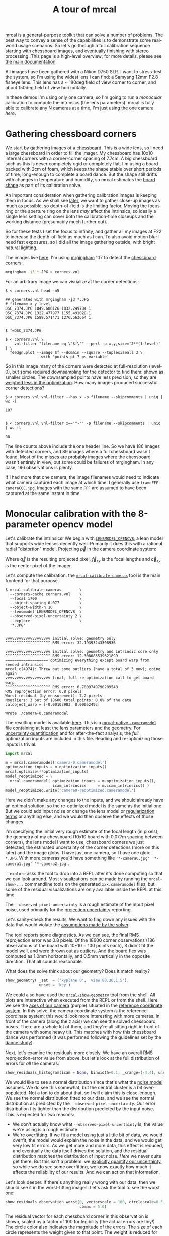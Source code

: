 #+title: A tour of mrcal
#+OPTIONS: toc:t

mrcal is a general-purpose toolkit that can solve a number of problems. The best
way to convey a sense of the capabilities is to demonstrate some real-world
usage scenarios. So let's go through a full calibration sequence starting with
chessboard images, and eventually finishing with stereo processing. This page is
a high-level overview; for more details, please see [[file:index.org][the main documentation]].

All images have been gathered with a Nikon D750 SLR. I want to stress-test the
system, so I'm using the widest lens I can find: a Samyang 12mm F2.8 fisheye
lens. This lens has a ~ 180deg field of view corner to corner, and about 150deg
field of view horizontally.

In these demos I'm using only one camera, so I'm going to run a /monocular/
calibration to compute the intrinsics (the lens parameters). mrcal is fully able
to calibrate any N cameras at a time, I'm just using the one camera /here/.

* Gathering chessboard corners

We start by gathering images of a [[file:formulation.org::#calibration-object][chessboard]]. This is a wide lens, so I need a
large chessboard in order to fill the imager. My chessboard has 10x10 internal
corners with a corner-corner spacing of 7.7cm. A big chessboard such as this is
never completely rigid or completely flat. I'm using a board backed with 2cm of
foam, which keeps the shape stable over short periods of time, long-enough to
complete a board dance. But the shape still drifts with changes in temperature
and humidity, so mrcal estimates the [[file:formulation.org::#board-deformation][board shape]] as part of its calibration
solve.

An important consideration when gathering calibration images is keeping them in
focus. As we shall see [[#choreography][later]], we want to gather close-up images as much as
possible, so depth-of-field is the limiting factor. Moving the focus ring or the
aperture ring on the lens /may/ affect the intrinsics, so ideally a single lens
setting can cover both the calibration-time closeups and the working distance
(presumably much further out).

So for these tests I set the focus to infinity, and gather all my images at F22
to increase the depth-of-field as much as I can. To also avoid motion blur I
need fast exposures, so I did all the image gathering outside, with bright
natural lighting.

The images live [[file:data/board][here]]. I'm using [[https://github.com/dkogan/mrgingham/][mrgingham]] 1.17 to detect the [[file:data/board/corners.vnl][chessboard corners]]:

#+begin_src sh
mrgingham -j3 *.JPG > corners.vnl 
#+end_src

For an arbitrary image we can visualize at the corner detections:

#+begin_example
$ < corners.vnl head -n5

## generated with mrgingham -j3 *.JPG
# filename x y level
DSC_7374.JPG 1049.606126 1032.249784 1
DSC_7374.JPG 1322.477977 1155.491028 1
DSC_7374.JPG 1589.571471 1276.563664 1


$ f=DSC_7374.JPG

$ < corners.vnl \
    vnl-filter "filename eq \"$f\"" --perl -p x,y,size='2**(1-level)' | \
  feedgnuplot --image $f --domain --square --tuplesizeall 3 \
              --with 'points pt 7 ps variable'
#+end_example

[[file:figures/mrgingham-results.png]]

#+begin_src sh :exports none :eval no-export
< corners.vnl vnl-filter "filename eq \"$f\"" --perl -p x,y,size='2**(1-level)' | feedgnuplot --image $f --domain --square --tuplesizeall 3 --with 'points pt 7 ps variable' --hardcopy ~/jpl/mrcal/doc/figures/mrgingham-results.png --terminal 'pngcairo size 1024,768 transparent noenhanced crop          font ",12"'
#+end_src

So in this image many of the corners were detected at full-resolution (level-0),
but some required downsampling for the detector to find them: shown as smaller
circles. The downsampled points have less precision, so they are [[file:formulation.org::#noise-in-measurement-vector][weighed less
in the optimization]]. How many images produced successful corner detections?

#+begin_example
$ < corners.vnl vnl-filter --has x -p filename --skipcomments | uniq | wc -l

187


$ < corners.vnl vnl-filter x=='"-"' -p filename --skipcomments | uniq | wc -l

90
#+end_example

The line counts above include the one header line. So we have 186 images with
detected corners, and 89 images where a full chessboard wasn't found. Most of
the misses are probably images where the chessboard wasn't entirely in view, but
some could be failures of mrgingham. In any case, 186 observations is plenty.

If I had more that one camera, the image filenames would need to indicate what
camera captured each image at which time. I generally use
=frameFFF-cameraCCC.jpg=. Images with the same =FFF= are assumed to have been
captured at the same instant in time.

* Monocular calibration with the 8-parameter opencv model
:PROPERTIES:
:CUSTOM_ID: opencv8-model-solving
:END:

Let's calibrate the intrinsics! We begin with [[file:lensmodels.org::#lensmodel-opencv][=LENSMODEL_OPENCV8=]], a lean model
that supports wide lenses decently well. Primarily it does this with a rational
radial "distortion" model. Projecting $\vec p$ in the camera coordinate system:

\begin{aligned}
\vec P &\equiv \frac{\vec p_{xy}}{p_z} \\
r &\equiv \left|\vec P\right|            \\
\vec P_\mathrm{radial} &\equiv \frac{ 1 + k_0 r^2 + k_1 r^4 + k_4 r^6}{ 1 + k_5 r^2 + k_6 r^4 + k_7 r^6} \vec P \\
\vec q &= \vec f_{xy} \left( \vec P_\mathrm{radial} + \cdots \right) + \vec c_{xy}
\end{aligned}

Where $\vec q$ is the resulting projected pixel, $\vec f_{xy}$
is the focal lengths and $\vec c_{xy}$ is the center pixel of the imager.

Let's compute the calibration: the [[file:mrcal-calibrate-cameras.html][=mrcal-calibrate-cameras=]] tool is the main
frontend for that purpose.

#+begin_example
$ mrcal-calibrate-cameras        \
  --corners-cache corners.vnl    \
  --focal 1700                   \
  --object-spacing 0.077         \
  --object-width-n 10            \
  --lensmodel LENSMODEL_OPENCV8  \
  --observed-pixel-uncertainty 2 \
  --explore                      \
  '*.JPG'


vvvvvvvvvvvvvvvvvvvv initial solve: geometry only
^^^^^^^^^^^^^^^^^^^^ RMS error: 32.19393243308936

vvvvvvvvvvvvvvvvvvvv initial solve: geometry and intrinsic core only
^^^^^^^^^^^^^^^^^^^^ RMS error: 12.308083539621899
=================== optimizing everything except board warp from seeded intrinsics
mrcal.c(4974): Threw out some outliers (have a total of 3 now); going again
vvvvvvvvvvvvvvvvvvvv final, full re-optimization call to get board warp
^^^^^^^^^^^^^^^^^^^^ RMS error: 0.7809749790209548
RMS reprojection error: 0.8 pixels
Worst residual (by measurement): 7.2 pixels
Noutliers: 3 out of 18600 total points: 0.0% of the data
calobject_warp = [-0.00103983  0.00052493]

Wrote ./camera-0.cameramodel
#+end_example

The resulting model is available [[file:data/board/opencv8.cameramodel][here]]. This is a [[file:cameramodels.org][mrcal-native =.cameramodel=
file]] containing at least the lens parameters and the geometry. For [[file:uncertainty.org][uncertainty
quantification]] and for after-the-fact analysis, the /full/ optimization inputs
are included in this file. Reading and re-optimizing those inputs is trivial:

#+begin_src python
import mrcal

m = mrcal.cameramodel('camera-0.cameramodel')
optimization_inputs = m.optimization_inputs()
mrcal.optimize(**optimization_inputs)
model_reoptimized = \
  mrcal.cameramodel( optimization_inputs = m.optimization_inputs(), 
                     icam_intrinsics     = m.icam_intrinsics() )
model_reoptimized.write('camera0-reoptimized.cameramodel')
#+end_src

Here we didn't make any changes to the inputs, and we should already have an
optimal solution, so the re-optimized model is the same as the initial one. But
we could add input noise or change the lens model or [[file:formulation.org::#Regularization][regularization terms]] or
anything else, and we would then observe the effects of those changes.

I'm specifying the initial very rough estimate of the focal length (in pixels),
the geometry of my chessboard (10x10 board with 0.077m spacing between corners),
the lens model I want to use, chessboard corners we just detected, the estimated
uncertainty of the corner detections (more on this later) and the image globs. I
have just one camera, so I have one glob: =*.JPG=. With more cameras you'd have
something like ='*-camera0.jpg' '*-camera1.jpg' '*-camera2.jpg'=.

=--explore= asks the tool to drop into a REPL after it's done computing so that
we can look around. Most visualizations can be made by running the
=mrcal-show-...= commandline tools on the generated =xxx.cameramodel= files, but
some of the residual visualizations are only available inside the REPL at this
time.

The =--observed-pixel-uncertainty= is a rough estimate of the input pixel noise,
used primarily for the [[#uncertainty][projection uncertainty]] reporting.

Let's sanity-check the results. We want to flag down any issues with the data
that would violate the [[file:formulation.org::#noise-model][assumptions made by the solver]].

The tool reports some diagnostics. As we can see, the final RMS reprojection
error was 0.8 pixels. Of the 18600 corner observations (186 observations of the
board with 10*10 = 100 points each), 3 didn't fit the model well, and were
thrown out as [[file:formulation.org::#outlier-rejection][outliers]]. And the [[file:formulation.org::#board-deformation][board flex]] was computed as 1.0mm horizontally,
and 0.5mm vertically in the opposite direction. That all sounds reasonable.

What does the solve think about our geometry? Does it match reality?

#+begin_src python
show_geometry( _set  = ('xyplane 0', 'view 80,30,1.5'),
               unset = 'key')
#+end_src

[[file:figures/calibration-chessboards-geometry.svg]]

#+begin_src sh :exports none :eval no-export
PYTHONPATH=/home/dima/jpl/mrcal ~/jpl/mrcal/mrcal-show-geometry data/board/opencv8.cameramodel --unset key --set 'xyplane 0' --set 'view 80,30,1.5' --terminal 'svg size 800,600 noenhanced solid dynamic font ",14"' --hardcopy ~/jpl/mrcal/doc/figures/calibration-chessboards-geometry.svg

PYTHONPATH=/home/dima/jpl/mrcal ~/jpl/mrcal/mrcal-show-geometry data/board/opencv8.cameramodel --unset key --set 'xyplane 0' --set 'view 80,30,1.5' --terminal 'pdf size 8in,6in       noenhanced solid color   font ",12"' --hardcopy ~/jpl/mrcal/doc/figures/calibration-chessboards-geometry.pdf
#+end_src

We could also have used the [[file:mrcal-show-geometry.html][=mrcal-show-geometry=]] tool from the shell. All plots
are interactive when executed from the REPL or from the shell. Here we see the
[[file:formulation.org::#world-geometry][axes of our camera]] (purple) situated in the [[file:formulation.org::#world-geometry][reference coordinate system]]. In this
solve, the camera coordinate system /is/ the reference coordinate system; this
would look more interesting with more cameras. In front of the camera (along the
$z$ axis) we can see the solved chessboard poses. There are a whole lot of them,
and they're all sitting right in front of the camera with some heavy tilt. This
matches with how this chessboard dance was performed (it was performed following
the guidelines set by the [[file:tour.org::#choreography][dance study]]).

Next, let's examine the residuals more closely. We have an overall RMS
reprojection-error value from above, but let's look at the full distribution of
errors for /all/ the cameras:

#+begin_src python
show_residuals_histogram(icam = None, binwidth=0.1, _xrange=(-4,4), unset='key')
#+end_src
#+begin_src python :exports none :eval no-export
show_residuals_histogram(0, binwidth=0.1, _xrange=(-4,4),
                 unset   = 'key',
                 hardcopy='~/jpl/mrcal/doc/figures/residuals-histogram-opencv8.svg',
                 terminal='svg size 800,600 noenhanced solid dynamic font ",14"')

show_residuals_histogram(0, binwidth=0.1, _xrange=(-4,4),
                 unset   = 'key',
                 hardcopy='~/jpl/mrcal/doc/figures/residuals-histogram-opencv8.pdf',
                 terminal='pdf size 8in,6in       noenhanced solid color   font ",12"')
#+end_src

[[file:figures/residuals-histogram-opencv8.svg]]

We would like to see a normal distribution since that's what the [[file:formulation.org::#noise-model][noise model]]
assumes. We do see this somewhat, but the central cluster is a bit
over-populated. Not a ton to do about that, so I will claim this is
close-enough. We see the normal distribution fitted to our data, and we see the
normal distribution as predicted by the =--observed-pixel-uncertainty=. Our
error distribution fits tighter than the distribution predicted by the input
noise. This is expected for two reasons:

- We don't actually know what =--observed-pixel-uncertainty= is; the value we're
  using is a rough estimate
- We're [[https://en.wikipedia.org/wiki/Overfitting][overfitting]]. If we fit a model using just a little bit of data, we would
  overfit, the model would explain the noise in the data, and we would get very
  low fit errors. As we get more and more data, this effect is reduced, and
  eventually the data itself drives the solution, and the residual distribution
  matches the distribution of input noise. /Here/ we never quite get there. But
  this isn't a problem: we [[file:uncertainty.org][explicitly quantify our uncertainty]], so while we do
  see some overfitting, we know exactly how much it affects the reliability of
  our results. And we can act on that information.

Let's look deeper. If there's anything really wrong with our data, then we
should see it in the worst-fitting images. Let's ask the tool to see the worst
one:

#+begin_src python
show_residuals_observation_worst(0, vectorscale = 100, circlescale=0.5,
                                 cbmax = 5.0)
#+end_src

#+begin_src python :exports none :eval no-export
show_residuals_observation_worst(0, vectorscale = 100, circlescale=0.5,
                                 cbmax = 5.0,
                                 hardcopy='~/jpl/mrcal/doc/figures/worst-opencv8.png',
                                 terminal='pngcairo size 1024,768 transparent noenhanced crop          font ",12"')
#+end_src

[[file:figures/worst-opencv8.png]]

The residual vector for each chessboard corner in this observation is shown,
scaled by a factor of 100 for legibility (the actual errors are tiny!) The
circle color also indicates the magnitude of the errors. The size of each circle
represents the weight given to that point. The weight is reduced for points that
were detected at a lower resolution by the chessboard detector. Points thrown
out as outliers are not shown at all.

This is the worst-fitting image, so any data-gathering issues will show up in
this plot.

We look for any errors that look unreasonably large. And we look for patterns.
In a perfect world, the model fits the observations, and the residuals display
purely random noise. Any patterns in the errors indicate that the noise isn't
random, and thus the model does /not/ fit. This would violate the [[file:formulation.org::#noise-model][noise model]],
and would result in a bias when we ultimately use this calibration for
projection. This bias is an unmodeled source of error, so we /really/ want to
push this down as far as we can. Getting rid of all such errors completely is
usually impossible, but we should do our best.

Common sources of unmodeled errors:

- out-of focus images
- images with motion blur
- [[https://en.wikipedia.org/wiki/Rolling_shutter][rolling shutter]] effects
- synchronization errors
- chessboard detector failures
- insufficiently-rich models (of the lens or of the chessboard shape or anything
  else)

Back to /this/ image. In absolute terms, even this worst-fitting image fits
/really/ well. The RMS error of the errors in this image is 1.48 pixels. The
residuals in this image look mostly reasonable. There is a bit of a pattern:
errors point outwardly in the center, larger errors on the outside of the image,
pointing mostly inward. This isn't great, but it's a small effect, so let's keep
going.

One issue with lean models such as =LENSMODEL_OPENCV8= is that the radial
distortion is never quite right, especially as we move further and further away
form the optical axis: this is the last point in the common-errors list above.
We can clearly see this here in the 3rd-worst image:

#+begin_src python
show_residuals_observation_worst(2, vectorscale = 100, circlescale=0.5,
                                 cbmax = 5.0)
#+end_src

#+begin_src python :exports none :eval no-export
show_residuals_observation_worst(2, vectorscale = 100, circlescale=0.5,
                                 cbmax = 5.0,
                                 hardcopy='~/jpl/mrcal/doc/figures/worst-incorner-opencv8.png',
                                 terminal='pngcairo size 1024,768 transparent noenhanced crop          font ",12"')
show_residuals_observation_worst(2, vectorscale = 100, circlescale=0.25,
                                 cbmax = 5.0,
                                 hardcopy='~/jpl/mrcal/doc/figures/worst-incorner-opencv8.pdf',
                                 terminal='pdf size 8in,6in       noenhanced solid color   font ",12"')
#+end_src

[[file:figures/worst-incorner-opencv8.png]]

/This/ is clearly a problem. Which observation is this, so that we can come back to it later?

#+begin_example
print(i_observations_sorted_from_worst[2])

---> 184
#+end_example

Let's look at the systematic errors in another way: let's look at all the
residuals over all the observations, color-coded by their direction, ignoring
the magnitudes:

#+begin_src python
show_residuals_directions(icam=0, unset='key', valid_intrinsics_region = False)
#+end_src

#+begin_src python :exports none :eval no-export
show_residuals_directions(icam=0, unset='key',
                          valid_intrinsics_region = False,
                          _set    ='pointsize 0.5',
                          hardcopy='~/jpl/mrcal/doc/figures/directions-opencv8.png',
                          terminal='pngcairo size 1024,768 transparent noenhanced crop          font ",12"')
show_residuals_directions(icam=0, unset='key',
                          valid_intrinsics_region = False,
                          _set    ='pointsize 0.25',
                          hardcopy='~/jpl/mrcal/doc/figures/directions-opencv8.pdf',
                          terminal='pdf size 8in,6in       noenhanced solid color   font ",12"')
#+end_src

[[file:figures/directions-opencv8.png]]

As before, if the model fit the observations, the errors would represent random
noise, and no color pattern would be discernible in these dots. Here we can
clearly see lots of green in the top-right and top and left, lots of blue and
magenta in the center, yellow at the bottom, and so on. This is not random
noise, and is a /very/ clear indication that this lens model is not able to fit
this data.

It would be very nice to have a quantitative measure of these systematic
patterns. At this time mrcal doesn't provide an automated way to do that.

Clearly there're unmodeled errors in this solve. As we have seen, the errors
here are all fairly small, but they become very important when doing precision
work like, for instance, long-range stereo.

Let's fix it.

* Monocular calibration with a splined stereographic model
:PROPERTIES:
:CUSTOM_ID: splined-stereographic-fit
:END:

Usable [[file:uncertainty.org][uncertainty quantification]] and accurate projections are major goals of
mrcal. To achive these, mrcal supports /splined/ models. At this time there's
only one representation supported: a /splined stereographic/ model, described in
detail [[file:lensmodels.org::#splined-stereographic-lens-model][here]].

** Splined stereographic model definition
:PROPERTIES:
:CUSTOM_ID: splined-model-definition
:END:

The basis of a splined stereographic model is a [[file:lensmodels.org::#stereographic][stereographic projection]]. In
this projection, a point that lies an angle $\theta$ off the camera's optical
axis projects to $\left|\vec q - \vec q_\mathrm{center}\right| = 2 f \tan \frac{\theta}{2}$
pixels from the imager center, where $f$ is the focal length. Note that this
representation supports projections behind the camera ($\theta > 90^\circ$) with
a single singularity directly behind the camera. This is unlike the pinhole
model, which has $\left|\vec q - \vec q_\mathrm{center}\right| = f \tan \theta$, and projects
to infinity as $\theta \rightarrow 90^\circ$.

Basing the new model on a stereographic projection lifts the inherent
forward-view-only limitation of =LENSMODEL_OPENCV8=. To give the model enough
flexibility to be able to represent any projection function I define two
correction surfaces, which serve to adjust the stereographic projection to fit
whatever projection behavior we want.

Let $\vec p$ be the camera-coordinate system point being projected. The angle
off the optical axis is

\[ \theta \equiv \tan^{-1} \frac{\left| \vec p_{xy} \right|}{p_z} \]

The /normalized/ stereographic projection is

\[ \vec u \equiv \frac{\vec p_{xy}}{\left| \vec p_{xy} \right|} 2 \tan\frac{\theta}{2} \]

This initial projection operation unambiguously collapses the 3D point $\vec p$
into a 2D point $\vec u$. We then use $\vec u$ to look-up an
adjustment factor $\Delta \vec u$ using two splined surfaces: one for each of
the two elements of

\[ \Delta \vec u \equiv
\left[ \begin{aligned}
\Delta u_x \left( \vec u \right) \\
\Delta u_y \left( \vec u \right)
\end{aligned} \right] \]

We can then define the rest of the projection function:

\[\vec q =
 \left[ \begin{aligned}
 f_x \left( u_x + \Delta u_x \right) + c_x \\
 f_y \left( u_y + \Delta u_y \right) + c_y
\end{aligned} \right] \]

The parameters we can optimize are the spline control points and $f_x$, $f_y$,
$c_x$ and $c_y$, the usual focal-length-in-pixels and imager-center values.

** Solving
:PROPERTIES:
:CUSTOM_ID: splined-model-solving
:END:

Let's run the same exact calibration as before, but using the richer model to
specify the lens:

#+begin_example
$ mrcal-calibrate-cameras                                                       \
  --corners-cache corners.vnl                                                   \
  --focal 1700                                                                  \
  --object-spacing 0.077                                                        \
  --object-width-n 10                                                           \
  --lensmodel LENSMODEL_SPLINED_STEREOGRAPHIC_order=3_Nx=30_Ny=20_fov_x_deg=170 \
  --observed-pixel-uncertainty 2                                                \
  --explore                                                                     \
  '*.JPG'


vvvvvvvvvvvvvvvvvvvv initial solve: geometry only
^^^^^^^^^^^^^^^^^^^^ RMS error: 32.19393243308936

vvvvvvvvvvvvvvvvvvvv initial solve: geometry and intrinsic core only
^^^^^^^^^^^^^^^^^^^^ RMS error: 12.308083539621899
=================== optimizing everything except board warp from seeded intrinsics
vvvvvvvvvvvvvvvvvvvv final, full re-optimization call to get board warp
^^^^^^^^^^^^^^^^^^^^ RMS error: 0.599580146623648
RMS reprojection error: 0.6 pixels
Worst residual (by measurement): 4.3 pixels
Noutliers: 0 out of 18600 total points: 0.0% of the data
calobject_warp = [-0.00096895  0.00052931]
#+end_example

The resulting model is available [[file:data/board/splined.cameramodel][here]].

The lens model
=LENSMODEL_SPLINED_STEREOGRAPHIC_order=3_Nx=30_Ny=20_fov_x_deg=170= is the only
difference in the command. Unlike =LENSMODEL_OPENCV8=, /this/ model has some
/configuration/ parameters: the spline order (we use cubic splines here), the
spline density (here each spline surface has 30 x 20 knots), and the rough
horizontal field-of-view we support (we specify about 170 degrees horizontal
field of view).

There're over 1000 lens parameters here, but the problem is very sparse, so we
can still process this in a reasonable amount of time.

The =LENSMODEL_OPENCV8= solve had 3 points that fit so poorly, the solver threw them away as
outliers. Here we have 0. The RMS reprojection error dropped from 0.8 pixels to
0.6. The estimated chessboard shape stayed roughly the same. These are all what
we hope to see.

Let's look at the residual distribution in /this/ solve:

#+begin_src python
show_residuals_histogram(0, binwidth=0.1, _xrange=(-4,4), unset='key')
#+end_src
#+begin_src sh :exports none :eval no-export
show_residuals_histogram(0, binwidth=0.1, _xrange=(-4,4),
                 unset   = 'key',
                 hardcopy='~/jpl/mrcal/doc/figures/residuals-histogram-splined.svg',
                 terminal='svg size 800,600 noenhanced solid dynamic font ",14"')

show_residuals_histogram(0, binwidth=0.1, _xrange=(-4,4),
                 unset   = 'key',
                 hardcopy='~/jpl/mrcal/doc/figures/residuals-histogram-splined.pdf',
                 terminal='pdf size 8in,6in       noenhanced solid color   font ",12"')
#+end_src

[[file:figures/residuals-histogram-splined.svg]]

This still has the nice bell curve, but the residuals are lower: the data fits
better than before.

Let's look at the worst-fitting single image in /this/ solve:

#+begin_src python
show_residuals_observation_worst(0, vectorscale = 100, circlescale=0.5,
                                 cbmax = 5.0)
#+end_src

[[file:figures/worst-splined.png]]

#+begin_src python :exports none :eval no-export
show_residuals_observation_worst(0, vectorscale = 100, circlescale=0.5,
                                 cbmax = 5.0,
                                 hardcopy='~/jpl/mrcal/doc/figures/worst-splined.png',
                                 terminal='pngcairo size 1024,768 transparent noenhanced crop          font ",12"')
#+end_src

Interestingly, the worst observation here is the same one we saw with
=LENSMODEL_OPENCV8=. But all the errors are significantly smaller than before.
The previous pattern is much less pronounced, but it still there. I don't know
the cause conclusively. My suspicion is that the [[file:formulation.org::#board-deformation][board flex]] model isn't quite
rich-enough. In any case, these errors are small, so let's proceed.

What happens when we look at the image that showed a poor fit in the corner
previously? It was observation 184.

#+begin_src python
show_residuals_observation(184, vectorscale = 100, circlescale=0.5,
                           cbmax = 5.0)
#+end_src

[[file:figures/worst-incorner-splined.png]]

#+begin_src python :exports none :eval no-export
show_residuals_observation(184, vectorscale = 100, circlescale=0.5,
                           cbmax = 5.0,
                           hardcopy='~/jpl/mrcal/doc/figures/worst-incorner-splined.png',
                           terminal='pngcairo size 1024,768 transparent noenhanced crop          font ",12"')
show_residuals_observation(184, vectorscale = 100, circlescale=0.5,
                           cbmax = 5.0,
                           hardcopy='~/jpl/mrcal/doc/figures/worst-incorner-splined.pdf',
                           terminal='pdf size 8in,6in       noenhanced solid color   font ",12"')
#+end_src

Neat! The model fits the data in the corners now. And what about the residual directions?

#+begin_src python
show_residuals_directions(icam=0, unset='key', valid_intrinsics_region = False)
#+end_src

[[file:figures/directions-splined.png]]

#+begin_src python :exports none :eval no-export
show_residuals_directions(icam=0, unset='key',
                          valid_intrinsics_region = False,
                          _set    ='pointsize 0.5',
                          hardcopy='~/jpl/mrcal/doc/figures/directions-splined.png',
                          terminal='pngcairo size 1024,768 transparent noenhanced crop          font ",12"')
show_residuals_directions(icam=0, unset='key',
                          valid_intrinsics_region = False,
                          _set    ='pointsize 0.25',
                          hardcopy='~/jpl/mrcal/doc/figures/directions-splined.pdf',
                          terminal='pdf size 8in,6in       noenhanced solid color   font ",12"')
#+end_src

/Much/ better than before. Maybe there's still a pattern, but it's not clearly
discernible.

We can also visualize the [[file:lensmodels.org::#splined-stereographic-lens-model][splined surfaces]] themselves. Here I'm using the
commandline tool instead of a function in the =mrcal-calibrate-cameras= REPL.

#+begin_src sh
mrcal-show-splined-model-surface --spline-index-domain splined.cameramodel x \
                                 --set 'cbrange [-.1:.1]' --unset key

mrcal-show-splined-model-surface --spline-index-domain splined.cameramodel y \
                                 --set 'cbrange [-.1:.1]' --unset key
#+end_src

$\Delta u_0$ looks like this:

[[file:figures/splined-knots-x.png]]

And $\Delta u_1$:

[[file:figures/splined-knots-y.png]]

Each X in the plot is a "knot" of the spline surface, a point where a control
point value is defined. We're looking at the spline domain, so the axes of the
plot are $u_0$ and $u_1$, and the knots are arranged in a regular grid. The
region where the spline surface is well-defined begins at the 2nd knot from the
edges; its boundary is shown as a thin green line. The boundary of the imager is
shown as a thick, purple curve. Since each $\vec u$ projects to a pixel
coordinate $\vec q$ in some very nonlinear way, this curve is very much not
straight. We can also see irregular spline behavior outside of the imager
bounds: we couldn't observe chessboards there, so the spline there is driven
entirely by [[file:lensmodels.org::#splined-model-regularization][regularization]], and not by the data.

We want the imager bounds to lie entirely within the valid spline region, and
that happens here. If the imager poked outside the valid spline region, we
wouldn't be able to project anything into that slice of the image.

Alternately, I can look at the spline surface as a function of the pixel
coordinates. Just for $\Delta u_0$:

#+begin_src sh
mrcal-show-splined-model-surface splined.cameramodel x                \
                                 --set 'cbrange [-.1:.1]' --unset key \
                                 --set 'xrange [-300:6300]'           \
                                 --set 'yrange [4300:-300]'
#+end_src

[[file:figures/splined-knots-pixel-domain-x.png]]

#+begin_src sh :exports none :eval no-export
for xy (x y) { ~/jpl/mrcal/mrcal-show-splined-model-surface --spline-index-domain data/board/splined.cameramodel --set 'cbrange [-.1:.1]' $xy --unset key --hardcopy ~/jpl/mrcal/doc/figures/splined-knots-$xy.png --terminal 'pngcairo size 1024,768 transparent noenhanced crop          font ",12"' }

for xy (x y) { ~/jpl/mrcal/mrcal-show-splined-model-surface --set 'xrange [-300:6300]' --set 'yrange [4300:-300]' data/board/splined.cameramodel --set 'cbrange [-.1:.1]' $xy --unset key --hardcopy ~/jpl/mrcal/doc/figures/splined-knots-pixel-domain-$xy.png --terminal 'pngcairo size 1024,768 transparent noenhanced crop          font ",12"' }
#+end_src

Now the imager boundary is a nice rectangle, but the valid spline region is
complex curve. As we saw, this region is subject to the irregular spline
behavior, so we get the irregular behavior beyond the imager.

This scary-looking behavior is a [[file:lensmodels.org::#splined-non-monotonicity][side-effect of the current representation]], but
it is benign: the questionable projections lie in regions where we have no
expectation of a reliable projection.

* Differencing
:PROPERTIES:
:CUSTOM_ID: differencing
:END:

An overview follows; see the [[file:differencing.org][differencing page]] for details.

We just used the same chessboard observations to compute the intrinsics of a
lens in two different ways:

- Using a lean =LENSMODEL_OPENCV8= lens model
- Using a rich splined-stereographic lens model

And we saw evidence that the splined model does a better job of representing
reality. Can we quantify that? How different are the two models we computed?

Let's compute the difference. Given a pixel $\vec q_0$ we can

1. Unproject $\vec q_0$ to a fixed point $\vec p$ using lens 0
2. Project $\vec p$ back to pixel coords $\vec q_1$ using lens 1
3. Report the reprojection difference $\vec q_1 - \vec q_0$

[[file:figures/diff-notransform.svg]]

This is a very common thing to want to do, so mrcal provides a [[file:mrcal-calibrate-cameras.html][tool]] to do it.
Let's compare the two models:

#+begin_src sh
mrcal-show-projection-diff --radius 0 --cbmax 200 --unset key \
                           opencv8.cameramodel splined.cameramodel
#+end_src

#+begin_src sh :exports none :eval no-export
mrcal-show-projection-diff --radius 0 --cbmax 200 --unset key data/board/opencv8.cameramodel data/board/splined.cameramodel \
  --hardcopy ~/jpl/mrcal/doc/figures/diff-radius0-heatmap-splined-opencv8.png --terminal 'pngcairo size 1024,768 transparent noenhanced crop          font ",12"'
#+end_src

[[file:figures/diff-radius0-heatmap-splined-opencv8.png]]

Well that's strange. The reported differences really do have units of /pixels/.
Are the two models /that/ different? And is the best-aligned area really where
this plot indicates? If we ask for the vector field of differences instead of a
heat map, we get a hint about what's going on:

#+begin_src sh
mrcal-show-projection-diff --radius 0 --cbmax 200 --unset key \
                           --vectorfield --vectorscale 5 --gridn 30 20 \
                           opencv8.cameramodel splined.cameramodel
#+end_src

#+begin_src sh :exports none :eval no-export
mrcal-show-projection-diff --radius 0 --cbmax 200 --unset key --vectorfield --vectorscale 5 --gridn 30 20 data/board/opencv8.cameramodel data/board/splined.cameramodel \
  --hardcopy ~/jpl/mrcal/doc/figures/diff-radius0-vectorfield-splined-opencv8.svg --terminal 'svg size 800,600 noenhanced solid dynamic font ",14"'

mrcal-show-projection-diff --radius 0 --cbmax 200 --unset key --vectorfield --vectorscale 5 --gridn 30 20 data/board/opencv8.cameramodel data/board/splined.cameramodel \
  --hardcopy ~/jpl/mrcal/doc/figures/diff-radius0-vectorfield-splined-opencv8.pdf  --terminal 'pdf size 8in,6in       noenhanced solid color   font ",12"'
#+end_src

[[file:figures/diff-radius0-vectorfield-splined-opencv8.svg]]

This is a /very/ regular pattern. What does it mean?

The issue is that each calibration produces noisy estimates of all the
intrinsics and all the coordinate transformations:

[[file:figures/uncertainty.svg]]

The above plots projected the same $\vec p$ in the camera coordinate system, but
that coordinate system has shifted between the two models we're comparing. So in
the /fixed/ coordinate system attached to the camera housing, we weren't in fact
projecting the same point.

There exists some transformation between the camera coordinate system from the
solution and the coordinate system defined by the physical camera housing. It is
important to note that *this implied transformation is built-in to the
intrinsics*. Even if we're not explicitly optimizing the camera pose, this
implied transformation is still something that exists and moves around in
response to noise. Rich models like the [[file:lensmodels.org::#splined-stereographic-lens-model][splined stereographic models]] are able to
encode a wide range of implied transformations, but even the simplest models
have some transform that must be compensated for.

The above vector field suggests that we need to move one of the cameras up and
to the left, and then we need to rotate that camera. We can automate this by
adding a critical missing step to the procedure above between steps 1 and 2:

- Transform $\vec p$ from the coordinate system of one camera to the coordinate
  system of the other camera

[[file:figures/diff-yestransform.svg]]

But we don't know anything about the physical coordinate system of either
camera. How can we compute this transformation? We do a fit. The "right"
transformation will transform $\vec p$ in such a way that the reported
mismatches in $\vec q$ will be minimized. Lots of [[file:differencing.org][details]] are glossed-over here.
Previously we passed =--radius 0= to bypass the fit. Let's leave out that option
to get the usable diff:

#+begin_src sh
mrcal-show-projection-diff --unset key \
                           opencv8.cameramodel splined.cameramodel
#+end_src

#+begin_src sh :exports none :eval no-export
mrcal-show-projection-diff --unset key data/board/opencv8.cameramodel data/board/splined.cameramodel \
  --hardcopy ~/jpl/mrcal/doc/figures/diff-splined-opencv8.png --terminal 'pngcairo size 1024,768 transparent noenhanced crop          font ",12"'
#+end_src

[[file:figures/diff-splined-opencv8.png]]

/Much/ better. As expected, the two models agree relatively well in the center,
and the error grows as we move towards the edges. If we used a leaner model,
such as =LENSMODEL_OPENCV4=, this effect would be far more pronounced:

#+begin_src sh
mrcal-show-projection-diff --no-uncertainties \
  --distance 1 --radius 200 \
  --unset key --extratitle "radius 200" opencv[48].cameramodel
#+end_src

[[file:figures/diff-radius200-opencv4-opencv8.png]]

Please see the [[file:differencing.org][differencing page]] for details.

This differencing method is very powerful, and has numerous applications. For
instance:

- evaluating the manufacturing variation of different lenses
- quantifying intrinsics drift due to mechanical or thermal stresses
- testing different solution methods
- underlying a cross-validation scheme

Many of these analyses immediately raise a question: how much of a difference do
I expect to get from random noise, and how much is attributable to whatever I'm
measuring?

Furthermore, how do we decide which data to use for the fit of the implied
transformation? Here I was careful to get chessboard images everywhere in the
imager, but what if there was occlusion in the space, so I was only able to get
images in one area? In this case we would want to use only the data in that area
for the fit of the implied transformation (because we won't expect the data in
other areas to fit). But what to do if we don't know where that area is?

These questions can be answered conclusively by quantifying the projection
uncertainty, so let's talk about that now.

* Projection uncertainty
:PROPERTIES:
:CUSTOM_ID: uncertainty
:END:

An overview follows; see the [[file:formulation.org::#noise-model][noise model]] and [[file:uncertainty.org][projection uncertainty]] pages for
details.

It would be /really/ nice to be able to compute an /uncertainty/ along with
every projection operation: given a camera-coordinate point $\vec p$ we would
compute the projected pixel coordinate $\vec q$, along with the covariance
$\mathrm{Var} \left(\vec q\right)$ to represent the uncertainty. If this were
available we could

- Propagate this uncertainty downstream to whatever uses the projection
  operation, for example to get the uncertainty of ranges from a triangulation
- Evaluate how trustworthy a given calibration is, and to run studies about how
  to do better
- Quantify overfitting effects
- Quantify the baseline noise level for informed interpretation of model
  differences
- Intelligently select the region used to compute the implied transformation
  when computing differences

These are quite important. Since splined models can have 1000s of parameters, we
/will/ overfit when using those models. This isn't a problem in itself, however.
"Overfitting" simply means the uncertainty is higher than it otherwise would be.
And if we can quantify that uncertainty, we can decide if we have too much.

** Derivation summary
It is a reasonable assumption that each $x$ and $y$ measurement in every
detected chessboard corner contains independent, gaussian noise. This noise is
hard to measure (there's an [[https://github.com/dkogan/mrgingham/blob/master/mrgingham-observe-pixel-uncertainty][attempt]] in mrgingham), but easy to loosely estimate.
The current best practice is to get a conservative eyeball estimate to produce
conservative estimates of projection uncertainty. So we have the diagonal matrix
representing the variance our input noise: $\mathrm{Var}\left( \vec
q_\mathrm{ref} \right)$.

We then propagate this input noise through the optimization, to find out how
this noise would affect the calibration solution. Given some perturbation of the
inputs, we can derive the resulting perturbation in the optimization state:
$\Delta \vec p = M \Delta \vec q_\mathrm{ref}$ for some matrix $M$ we can
compute. The [[file:formulation.org::#state-vector][state vector $\vec p$]] contains /everything/: the intrinsics
of all the lenses, the geometry of all the cameras and chessboards, the
chessboard shape, etc. We have the variance of the input noise, so we can
compute the variance of the state vector:

\[ \mathrm{Var}(\vec p) = M \mathrm{Var}\left(\vec q_\mathrm{ref}\right) M^T \]

Now we need to propagate this uncertainty in the optimization state through a
projection. Let's say we have a point $\vec p_\mathrm{fixed}$ defined in some
/fixed/ coordinate system. We need to transform it to the camera coordinate system before we can project it:

\[ \vec q = \mathrm{project}\left( \mathrm{transform}\left( \vec p_\mathrm{fixed} \right)\right) \]

So $\vec q$ is a function of the intrinsics, and the transformation. Both of
these are functions of the optimization state, so we can propagate our noise in
the optimization state $\vec p$:

\[ \mathrm{Var}\left( \vec q \right) =
\frac{\partial \vec q}{\partial \vec p}
\mathrm{Var}\left( \vec p \right)
\frac{\partial \vec q}{\partial \vec p}^T
\]

There lots and lots of details here, so please read the [[file:uncertainty.org][documentation]] if
interested.

** Simulation
Let's run some synthetic-data analysis to validate this approach. This all comes
directly from the mrcal test suite:

#+begin_src sh
test/test-projection-uncertainty.py --fixed cam0 --model opencv4 \
                                    --make-documentation-plots
#+end_src

#+begin_src sh :exports none :eval no-export
test/test-projection-uncertainty.py --fixed cam0 --model opencv4 --make-documentation-plots ~/jpl/mrcal/doc/figures/simulated-uncertainty-opencv4
#+end_src

Let's place 4 cameras using an =LENSMODEL_OPENCV4= lens model side by side, and
let's have them look at 50 chessboards, with randomized positions and
orientations. The bulk of this is done by
[[file:mrcal-python-api-reference.html#-synthesize_board_observations][=mrcal.synthesize_board_observations()=]]. The synthetic geometry looks like this:

[[file:figures/simulated-uncertainty-opencv4--simulated-geometry.svg]]

The coordinate system of each camera is shown. Each observed chessboard is shown
as a zigzag connecting all the corners in order. What does each camera actually
see?

[[file:figures/simulated-uncertainty-opencv4--simulated-observations.svg]]

All the chessboards are roughly at the center of the scene, so the left camera
sees stuff on the right, and the right camera sees stuff on the left.

We want to evaluate the uncertainty of a calibration made with these
observations. So we run 100 randomized trials, where each time we

- add a bit of noise to the observations
- compute the calibration
- look at what happens to the projection of an arbitrary point $\vec q$ on the
  imager: the marked $\color{red}{\ast}$ in the plots above

A very confident calibration has low $\mathrm{Var}\left(\vec q\right)$, and
projections would be insensitive to observation noise: the $\color{red}{\ast}$
wouldn't move very much when we add input noise. By contrast, a poor calibration
would have high uncertainty, and the $\color{red}{\ast}$ would move quite a bit
due to random observation noise.

Let's run the trials, following the reprojection of $\color{red}{\ast}$. Let's plot the empirical
1-sigma ellipse computed from these samples, and let's also plot the 1-sigma
ellipse predicted by the [[file:mrcal-python-api-reference.html#-projection_uncertainty][=mrcal.projection_uncertainty()=]] routine. This is the
routine that implements the scheme described above. It is analytical, and does
/not/ do any random sampling. It is thus much faster than sampling would be.

[[file:figures/simulated-uncertainty-opencv4--distribution-onepoint.svg]]

Clearly the two ellipses (blue and green) line up very well, so there's very
good agreement between the observed and predicted uncertainties. So from now on
I will use the predictions only.

We see that the reprojection uncertainties of this point are very different for
each camera. Why? Because the distribution of chessboard observations is
different in each camera. We're looking at a point in the top-left quadrant of
the imager. And as we saw before, this point was surrounded by chessboard
observations only in the first camera. In the second and third cameras, this
point was on the edge of region of chessboard observation. And in the last
camera, the observations were all quite far away from this point. In /that/
camera, we have no data about the lens behavior in this area, and we're
extrapolating. We should expect to have the best uncertainty in the first
camera, worse uncertainties in the next two cameras, and very poor uncertainty
in the last camera. And this is exactly what we observe.

Now that we validated the relatively quick-to-compute
[[file:mrcal-python-api-reference.html#-projection_uncertainty][=mrcal.projection_uncertainty()=]] estimates, let's use them to compute
uncertainty maps across the whole imager, not just at a single point:

[[file:figures/simulated-uncertainty-opencv4--uncertainty-wholeimage-noobservations.svg]]

As expected, we see that the sweet spot is different for each camera, and it
tracks the location of the chessboard observations. And we can see that the
$\color{red}{\ast}$ is in the sweet spot only in the first camera.

Let's focus on the last camera. Here the chessboard observations were nowhere
near the focus point, and we reported an expected reprojection error of ~0.8
pixels. This is significantly worse than the other cameras, but it's not
terrible. If an error of 0.8 pixels is acceptable for our application, could we
use that calibration result to project points around the $\color{red}{\ast}$?

No. We didn't observe any chessboards there, so we really don't know how the
lens behaves in that area. The uncertainty algorithm isn't wrong, but in this
case it's not answering the question we really want answered. We're computing
how the observation noise affects the calibration, including the lens parameters
(=LENSMODEL_OPENCV4= in this case). And then we compute how the noise in those
lens parameters and geometry affects projection. In /this/ case we're using a
very lean lens model. Thus this model is quite stiff, and this stiffness
prevents the projection $\vec q$ from moving very far in response to noise,
which we then interpret as a relatively-low uncertainty of 0.8 pixels. Our
choice of lens model itself is giving us low uncertainties. If we knew for a
fact that the true lens is 100% representable by an =LENSMODEL_OPENCV4= model,
then this would be be correct, but that never happens in reality. So *lean
models always produce overly-optimistic uncertainty estimates*.

This is yet another major advantage of the splined models: they're very
flexible, so the model itself has very little effect on our reported
uncertainty. And we get the behavior we want: confidence in the result is driven
/only/ by the data we have gathered.

Let's re-run this analysis using a splined model, and let's look at the same
uncertainty plots as above (note: this is /slow/):

#+begin_src sh
test/test-projection-uncertainty.py --fixed cam0 --model splined \
                                    --make-documentation-plots
#+end_src

#+begin_src sh :exports none :eval no-export
test/test-projection-uncertainty.py --fixed cam0 --model splined --make-documentation-plots ~/jpl/mrcal/doc/figures/simulated-uncertainty-splined
#+end_src

[[file:figures/simulated-uncertainty-splined--uncertainty-wholeimage-noobservations.svg]]

As expected, the reported uncertainties are now far worse. In fact, we can see
that only the first camera's projection is truly reliable at the
$\color{red}{\ast}$. This is representative of reality.

To further clarify where the uncertainty region comes from, let's overlay the
chessboard observations onto it:

[[file:figures/simulated-uncertainty-splined--uncertainty-wholeimage-observations.svg]]

The connection between the usable-projection region and the observed-chessboards
region is undisputable. This plot also sheds some light on the effects of spline
density. If we had a denser spline, some of the gaps in-between the chessboard
observations would show up as poor-uncertainty regions. This hasn't yet been
studied on real-world data.

Given all this I will claim that we want to use splined models in most
situations, even for long lenses which roughly follow the pinhole model. The
basis of mrcal's splined models is the stereographic projection, which is
identical to a pinhole projection when representing a long lens, so the splined
models will also fit long lenses well. The only downside to using a splined
model in general is the extra required computational cost. It isn't terrible
today, and will get better with time. And for that low price we get the extra
precision (no lens follows the lean models when you look closely enough) and we
get truthful uncertainty reporting.

** Revisiting uncertainties from the earlier calibrations
:PROPERTIES:
:CUSTOM_ID: splined-model-uncertainties
:END:

We started this by calibrating a camera using an =LENSMODEL_OPENCV8= model, and then again
with a splined model. Let's look at the uncertainty of those solves using the
handy [[file:mrcal-show-projection-uncertainty.html][=mrcal-show-projection-uncertainty=]] tool.

First, the =LENSMODEL_OPENCV8= solve:

#+begin_src sh
mrcal-show-projection-uncertainty opencv8.cameramodel --unset key
#+end_src
#+begin_src sh :exports none :eval no-export
~/jpl/mrcal/mrcal-show-projection-uncertainty data/board/opencv8.cameramodel --unset key --hardcopy ~/jpl/mrcal/doc/figures/uncertainty-opencv8.svg --terminal 'svg size 800,600       noenhanced solid dynamic font ",14"'
~/jpl/mrcal/mrcal-show-projection-uncertainty data/board/opencv8.cameramodel --unset key --hardcopy ~/jpl/mrcal/doc/figures/uncertainty-opencv8.pdf --terminal 'pdf size 8in,6in       noenhanced solid color   font ",12"'
~/jpl/mrcal/mrcal-show-projection-uncertainty data/board/opencv8.cameramodel --unset key --hardcopy ~/jpl/mrcal/doc/figures/uncertainty-opencv8.png --terminal 'pngcairo size 1024,768 transparent noenhanced crop          font ",12"'
#+end_src

[[file:figures/uncertainty-opencv8.png]]

And the splined solve:

#+begin_src sh
mrcal-show-projection-uncertainty splined.cameramodel --unset key
#+end_src
#+begin_src sh :exports none :eval no-export
~/jpl/mrcal/mrcal-show-projection-uncertainty data/board/splined.cameramodel --unset key --hardcopy ~/jpl/mrcal/doc/figures/uncertainty-splined.svg --terminal 'svg size 800,600       noenhanced solid dynamic font ",14"'
~/jpl/mrcal/mrcal-show-projection-uncertainty data/board/splined.cameramodel --unset key --hardcopy ~/jpl/mrcal/doc/figures/uncertainty-splined.pdf --terminal 'pdf size 8in,6in       noenhanced solid color   font ",12"'
~/jpl/mrcal/mrcal-show-projection-uncertainty data/board/splined.cameramodel --unset key --hardcopy ~/jpl/mrcal/doc/figures/uncertainty-splined.png --terminal 'pngcairo size 1024,768 transparent noenhanced crop          font ",12"'
#+end_src

[[file:figures/uncertainty-splined.png]]

As expected, the splined model doesn't have the stiffness of =LENSMODEL_OPENCV8=, so we get
the less optimistic (but more realistic) uncertainty reports.

* The effect of range in differencing and uncertainty computations

Earlier I talked about model [[#differencing][differencing]] and estimation of [[#uncertainty][projection
uncertainty]]. In both cases I glossed over one important detail that I would like
to revisit now. A refresher:

- To compute a diff, I unproject $\vec q_0$ to a point in space $\vec p$ (in
  camera coordinates), transform it, and project that back to the other camera
  to get $\vec q_1$

- To compute an uncertainty, I unproject $\vec q_0$ to (eventually) a point in
  space $\vec p_\mathrm{fixed}$ (in some fixed coordinate system), then project
  it back, propagating all the uncertanties of all the quantities used to
  compute the transformations and projection.

The significant part is the specifics of "unproject $\vec q_0$". Unlike a
projection operation, an /unprojection/ is ambiguous: given some
camera-coordinate-system point $\vec p$ that projects to a pixel $\vec q$, we
have $\vec q = \mathrm{project}\left(k \vec v\right)$ /for all/ $k$. So an
unprojection gives you a direction, but no range. What that means in this case,
is that we must choose a range of interest when computing diffs or
uncertainties. It only makes sense to talk about a "diff when looking at points
$r$ meters away" or "the projection uncertainty when looking out to $r$ meters".

A surprising consequence of this is that while /projection/ is invariant to
scaling ($k \vec v$ projects to the same $\vec q$ for any $k$), the uncertainty
of this projection is /not/:

[[file:figures/projection-scale-invariance.svg]]

Let's look at the projection uncertainty at the center of the imager at
different ranges for the =LENSMODEL_OPENCV8= model we computed earlier:

#+begin_src sh
mrcal-show-projection-uncertainty --vs-distance-at center \
                                  opencv8.cameramodel --set 'yrange [0:0.3]'
#+end_src
#+begin_src sh :exports none :eval no-export
~/jpl/mrcal/mrcal-show-projection-uncertainty --vs-distance-at center data/board/opencv8.cameramodel --set 'yrange [0:0.3]' --hardcopy ~/jpl/mrcal/doc/figures/uncertainty-vs-distance-at-center.svg --terminal 'svg size 800,600       noenhanced solid dynamic font ",14"'
~/jpl/mrcal/mrcal-show-projection-uncertainty --vs-distance-at center data/board/opencv8.cameramodel --set 'yrange [0:0.3]' --hardcopy ~/jpl/mrcal/doc/figures/uncertainty-vs-distance-at-center.pdf --terminal 'pdf size 8in,6in       noenhanced solid color   font ",12"'
#+end_src

[[file:figures/uncertainty-vs-distance-at-center.svg]]

So the uncertainty grows without bound as we approach the camera. As we move
away, there's a sweet spot where we have maximum confidence. And as we move
further out still, we approach some uncertainty asymptote at infinity.
Qualitatively this is the figure I see 100% of the time, with the position of
the minimum and of the asymptote varying.

Why is the uncertainty unbounded as we approach the camera? Because we're
looking at the projection of a fixed point into a camera whose position is
uncertain. As we get closer to the origin of the camera, the noise in the camera
position dominates the projection, and the uncertainty shoots to infinity.

What controls the range where we see the lowest uncertainty? The range where we
observed the chessboards. I will prove this conclusively in the next section. It
makes sense: the lowest uncertainty corresponds to the region where we have the
most information.

What controls the uncertainty at infinity? I don't have an intuitive answer, but
we'll get a good sense from experiments in the next section.

This is a very important effect to characterize. In many applications the range
of observations at calibration time will vary significantly from the working
range post-calibration. For instance, any application involving wide lenses will
use closeup calibration images, but working images from further out. We don't
want to compute a calibration where the calibration-time uncertainty is
wonderful, but the working-range uncertainty is poor.

I should emphasize that while unintuitive, this uncertainty-depends-on-range
effect is very real. It isn't just something that you get out of some opaque
equations, but it's observable in the field. Here're two real-world diffs of two
calibrations computed from different observations made by the same camera a few
minutes apart. Everything is the same, so I should be getting identical
calibrations. A diff at infinity:

#+begin_src sh
mrcal-show-projection-diff --unset key camera[01].cameramodel
#+end_src
#+begin_src sh :exports none :eval no-export
~/jpl/mrcal/mrcal-show-projection-diff --unset key ~/jpl/mrcal/l2/dance[68]/joint1/camera1-1.cameramodel --hardcopy ~/jpl/mrcal/doc/figures/diff-l2-dance68-joint1-camera11-infinity.png --terminal 'pngcairo size 1024,768 transparent noenhanced crop          font ",12"'
#+end_src

[[file:figures/diff-l2-dance68-joint1-camera11-infinity.png]]

And again at 0.5m (close to the range to the chessboards)

#+begin_src sh
mrcal-show-projection-diff --distance 0.5 --unset key camera[01].cameramodel
#+end_src
#+begin_src sh :exports none :eval no-export
~/jpl/mrcal/mrcal-show-projection-diff --distance 0.5 --unset key ~/jpl/mrcal/l2/dance[68]/joint1/camera1-1.cameramodel --hardcopy ~/jpl/mrcal/doc/figures/diff-l2-dance68-joint1-camera11-0.5m.png --terminal 'pngcairo size 1024,768 transparent noenhanced crop          font ",12"'
#+end_src

[[file:figures/diff-l2-dance68-joint1-camera11-0.5m.png]]

Clearly the prediction that uncertainties are lowest at the chessboard range,
and rise at infinity is borne out here by just looking at diffs, /without/
computing the uncertainty curves. I didn't have to look very hard to find
calibrations that showed this. Any calibration from suboptimal chessboard images
(see next section) shows this effect. I didn't use the calibrations from /this/
document because they're too good to see this clearly.

* Optimal choreography
:PROPERTIES:
:CUSTOM_ID: choreography
:END:

Now that we know how to measure calibration quality and what to look for, we can
run some studies to figure out what makes a good chessboard dance. These are all
computed by the [[https://github.jpl.nasa.gov/maritime-robotics/mrcal/blob/master/analyses/dancing/dance-study.py][=analyses/dancing/dance-study.py=]] tool. It generates synthetic
data, scans a parameter, and produces the uncertainty-vs-range curves at the
imager center to visualize the effect of that parameter.

I run all of these studies using the =LENSMODEL_OPENCV8= model computed above. It computes
faster than the splined model, and qualitatively produces the similar results.

How many chessboard observations should we get?

#+begin_src sh
dance-study.py --scan Nframes --Ncameras 1 --Nframes 20,200 --range 0.5 \
               --observed-pixel-uncertainty 2 --ymax 1 \
               opencv8.cameramodel
#+end_src

[[file:figures/dance-study-scan-Nframes.svg]]

Here I'm running a monocular solve that looks at chessboards ~ 0.5m away,
scanning the frame count from 20 to 200.

The horizontal dashed line is the uncertainty of the input noise observations.
Looks like we can usually do much better than that. The vertical dashed line is
the mean distance where we observed the chessboards. Looks like the sweet spot
is a bit past that.

And it looks like more observations is always better, but we reach the point of
diminishing returns at ~ 100 frames.

OK. How close should the chessboards be?

#+begin_src sh
dance-study.py --scan range --Ncameras 1 --Nframes 100 --range 0.4,10 \
               --observed-pixel-uncertainty 2 \
               opencv8.cameramodel
#+end_src

[[file:figures/dance-study-scan-range.svg]]

This effect is /dramatic/: we want closeups. Anything else is a waste of time.
Here we have two vertical dashed lines, indicating the minimum and maximum
ranges I'm scanning. And we can see, the the sweet spot for each trial moves
further back as we move the chessboards back.

Alrighty. Should the chessboards be shown head-on, or should they be tilted?

#+begin_src sh
dance-study.py --scan tilt_radius --tilt-radius 0,80 --Ncameras 1 --Nframes 100 \
               --range 0.5 \
               --observed-pixel-uncertainty 2 --ymax 2 --uncertainty-at-range-sampled-max 5 \
               opencv8.cameramodel
#+end_src

[[file:figures/dance-study-scan-tilt_radius.svg]]

The head-on views (tilt = 0) produce quite poor results. And we get more and
more confidence with more board tilt, with diminishing returns at about 45
degrees.

We now know that we want closeups and we want tilted views. This makes intuitive
sense: a tilted close-up view is the best-possible view to tell the solver
whether the size of the observed chessboard is caused by the focal length of the
lens or by the distance of the observation to the camera. The worst-possible
observations for this are head-on far-away views. Given such observations,
moving the board forward/backward and changing the focal length have a very
similar effect on the observed pixels.

Also this clearly tells us that /chessboards/ are the way to go, and a
calibration object that contains a grid of circles will work badly. Circle grids
work either by finding the centroid of each circle "blob" or by fitting a curve
to the circle edge to infer the location of the center. A circle viewed from a
tilted closeup will appear lopsided, so we have a choice of suffering a bias
from imprecise circle detections or getting poor uncertainties from insufficient
tilt.

And let's do one more. Often we want to calibrate multiple cameras, and we are
free to do one N-way calibration or N separate monocular calibrations or
anything in-between. The former has more constraints, so presumably that would
produce less uncertainty. How much?

I'm processing the same calibration geometry, varying the number of cameras from
1 to 8. The cameras are all in the same physical location, so they're all seeing
the same thing (modulo the noise), but the solves have different numbers of
parameters and constraints.

#+begin_src sh
dance-study.py --scan Ncameras --Ncameras 1,8 --camera-spacing 0 --Nframes 100 \
               --range 0.5 --ymax 0.4 --uncertainty-at-range-sampled-max 10 \
               --observed-pixel-uncertainty 2 \
               opencv8.cameramodel
#+end_src

[[file:figures/dance-study-scan-Ncameras.svg]]

So clearly there's a benefit to more cameras. After about 4, we hit diminishing
returns.

That's great. We now know how to dance given a particular chessboard. But what
kind of chessboard do we want? We can study that too.

mrcal assumes a chessboard being a planar grid. But how many points do we want
in this grid? And what should the grid spacing be?

First, the point counts. We expect that adding more points to a chessboard of
the same size would produce better results, since we would have strictly more
data to work with. This expectation is correct:

#+begin_src sh
dance-study.py --scan object_width_n --range 2 --Ncameras 1 --Nframes 100 \
               --object-width-n 5,30 \
               --uncertainty-at-range-sampled-max 30 \
               --observed-pixel-uncertainty 2 \
               opencv8.cameramodel
#+end_src

[[file:figures/dance-study-scan-object_width_n.svg]]

Here we varied =object-width-n=, but also adjusted =object-spacing= to keep the
chessboard size the same.

What if we leave the point counts alone, but vary the spacing? As we increase
the point spacing, the board grows in size, spanning more and more of the
imager. We expect that this would improve the things:

#+begin_src sh
dance-study.py --scan object_spacing --range 2 --Ncameras 1 --Nframes 100 \
               --object-spacing 0.04,0.20 \
               --observed-pixel-uncertainty 2 \
               opencv8.cameramodel
#+end_src

[[file:figures/dance-study-scan-object_spacing.svg]]

And they do. At the same range, a bigger chessboard is better.

Finally, what if we increase the spacing (and thus the board size), but also
move the board back to compensate, so the apparent size of the chessboard stays
the same? I.e. do we want a giant board faraway, or a tiny board really close
in?

#+begin_src sh
dance-study.py --scan object_spacing --range 2 --Ncameras 1 --Nframes 100 \
               --object-spacing 0.04,0.20 \
               --observed-pixel-uncertainty 2 --scan-object-spacing-compensate-range \
               --ymax 20 --uncertainty-at-range-sampled-max 200 \
               opencv8.cameramodel
#+end_src

[[file:figures/dance-study-scan-object_spacing-compensated-range.svg]]

Looks like the optimal uncertainty is the same in all cases, but tracks the
moving range. The uncertainty at infinity is better for smaller boards closer to
the camera. This is expected: tilted closeups span a bigger set of /relative/
ranges to the camera.

Conclusions:

- More frames are good
- Closeups are /extremely/ important
- Tilted views are good
- A smaller number of bigger calibration problems is good
- More chessboard corners is good, as long as the detector can find them
  reliably
- Tiny chessboards near the camera are better than giant far-off chessboards. As
  long as the camera can keep the chessboards /and/ the working objects in focus

[[file:figures/observation-usefulness.svg]]

None of these are surprising, but it's good to see the effects directly from the
data. And we now know /exactly/ how much value we get out of each additional
observation or an extra little bit of board tilt or some extra chessboard
corners.

Before moving on, I should say that these are very conclusive results
/qualitatively/. But specific recommendations about how to dance and what kind
of board to use vary, depending on the specific kind of lens and geometry. Rerun
these studies for your use cases, if conclusive results are needed.

#+begin_src sh :exports none :eval no-export
# how did I make all these? full commands:

PYTHONPATH=/home/dima/jpl/mrcal ~/jpl/mrcal/analyses/dancing/dance-study.py --scan Nframes        --Ncameras 1 --Nframes 20,200 --range 0.5 data/board/opencv8.cameramodel \
               --observed-pixel-uncertainty 2 --ymax 1 --hardcopy ~/jpl/mrcal/doc/figures/dance-study-scan-Nframes.svg --terminal 'svg size 800,600       noenhanced solid dynamic font ",14"' > /dev/null
PYTHONPATH=/home/dima/jpl/mrcal ~/jpl/mrcal/analyses/dancing/dance-study.py --scan range          --Ncameras 1 --Nframes 100 --range 0.4,10 data/board/opencv8.cameramodel \
               --observed-pixel-uncertainty 2 --hardcopy ~/jpl/mrcal/doc/figures/dance-study-scan-range.svg --terminal 'svg size 800,600       noenhanced solid dynamic font ",14"' > /dev/null
PYTHONPATH=/home/dima/jpl/mrcal ~/jpl/mrcal/analyses/dancing/dance-study.py --scan tilt_radius    --tilt-radius 0,80 --Ncameras 1 --Nframes 100 --range 0.5 data/board/opencv8.cameramodel \
               --observed-pixel-uncertainty 2 --ymax 2 --uncertainty-at-range-sampled-max 5 --hardcopy ~/jpl/mrcal/doc/figures/dance-study-scan-tilt_radius.svg --terminal 'svg size 800,600       noenhanced solid dynamic font ",14"' > /dev/null
PYTHONPATH=/home/dima/jpl/mrcal ~/jpl/mrcal/analyses/dancing/dance-study.py --scan Ncameras       --Ncameras 1,8 --camera-spacing 0 --Nframes 100 --range 0.5 data/board/opencv8.cameramodel \
               --ymax 0.4 --uncertainty-at-range-sampled-max 10 --observed-pixel-uncertainty 2 --hardcopy ~/jpl/mrcal/doc/figures/dance-study-scan-Ncameras.svg --terminal 'svg size 800,600       noenhanced solid dynamic font ",14"' > /dev/null
PYTHONPATH=/home/dima/jpl/mrcal ~/jpl/mrcal/analyses/dancing/dance-study.py --scan object_width_n --range 2 --Ncameras 1 --Nframes 100 --object-width-n 5,30 data/board/opencv8.cameramodel --uncertainty-at-range-sampled-max 30 --observed-pixel-uncertainty 2 --hardcopy ~/jpl/mrcal/doc/figures/dance-study-scan-object_width_n.svg --terminal 'svg size 800,600       noenhanced solid dynamic font ",14"' > /dev/null
PYTHONPATH=/home/dima/jpl/mrcal ~/jpl/mrcal/analyses/dancing/dance-study.py --scan object_spacing --range 2 --Ncameras 1 --Nframes 100 --object-spacing 0.04,0.20 data/board/opencv8.cameramodel --observed-pixel-uncertainty 2 --hardcopy ~/jpl/mrcal/doc/figures/dance-study-scan-object_spacing.svg --terminal 'svg size 800,600       noenhanced solid dynamic font ",14"' > /dev/null
PYTHONPATH=/home/dima/jpl/mrcal ~/jpl/mrcal/analyses/dancing/dance-study.py --scan object_spacing --scan-object-spacing-compensate-range --range 2 --Ncameras 1 --Nframes 100 --object-spacing 0.04,0.20 --ymax 20 --uncertainty-at-range-sampled-max 200 data/board/opencv8.cameramodel --observed-pixel-uncertainty 2 --hardcopy ~/jpl/mrcal/doc/figures/dance-study-scan-object_spacing-compensated-range.svg --terminal 'svg size 800,600       noenhanced solid dynamic font ",14"' > /dev/null
#+end_src

* Stereo
Finally, let's do some stereo processing. Originally mrcal wasn't intended to do
this, but its generic capabilities in manipulating images, observations,
geometry and lens models made core stereo functionality straightforward to
implement. So when I hit some problems with existing tools, I added these
functions to mrcal.

** Formulation
What does "stereo processing" mean? I do usual [[https://en.wikipedia.org/wiki/Epipolar_geometry][epipolar geometry]] thing:

1. Ingest two camera models, each containing the intrinsics /and/ the relative
   pose between the two cameras
2. And a pair of images captured by these two cameras
3. Transform the images to construct "rectified" images
4. Perform "stereo matching". For each pixel in the left rectified image we try
   to find the corresponding pixel in the same row of the right rectified image.
   The difference in columns is written to a "disparity" image. This is the most
   computationally-intensive part of the process
5. Convert the "disparity" image to a "range" image using some basic geometry

The usual stereo matching routines have a hard requirement: all pixels
- in any given row in the left rectified image and
- in the same row in the right rectified image
contain observations from the same plane in space. This allows for
one-dimensional stereo-matching, which is a massive computational win over the
two-dimensional matching that would be required with another formulation. We
thus transform our images into the space of $\phi$ (the "elevation"; the tilt of
the epipolar plane) and $\theta$ (the "azimuth"; the lateral angle inside the
plane):

[[file:figures/rectification.svg]]

** Let's do it!

We computed intrinsics from chessboards observations earlier, so let's use these
for stereo processing. I only use the splined model here.

I took several images off [[https://www.openstreetmap.org/#map=19/34.05565/-118.25333][a catwalk over Figueroa St in downtown Los Angeles]].
This is the view S along Figueroa St. There're tall buildings ahead and on
either side, making for an interesting stereo scene.

#+begin_src sh :exports none :eval no-export
# all the images downsampled for view on the page like this
for img ( data/figueroa-overpass-looking-S/{[01].jpg,[01]-reprojected-scale*.jpg,jplv-stereo-rect-*-scale*.png,rectified[01]-*.jpg~*narrow*,{range,disparity}-*.png~*narrow*} ) { convert $img -scale 12% ${img:t:r}.downsampled.${img:e} }

for img ( data/figueroa-overpass-looking-S/{rectified[01]-narrow.jpg,narrow-{left,right}.jpg,{range,disparity}-narrow.png} ) { convert $img -scale 25% ${img:t:r}.downsampled.${img:e} }
#+end_src

The two images out of the camera look like this:

[[file:data/figueroa-overpass-looking-S/0.jpg][file:figures/0.downsampled.jpg]]
[[file:data/figueroa-overpass-looking-S/1.jpg][file:figures/1.downsampled.jpg]]

All the full-size images are available by clicking on an image.

The cameras are 7ft (2.1m) apart. In order to compute stereo images we need an
accurate estimate of the geometry of the cameras. Usually we get this as an
output of the calibration, but here I only had one camera to calibrate, so I
don't have this geometry estimate. I used a separate tool to compute the
geometry from corresponding feature detections. The details aren't important;
for the purposes of this document we can assume that we did calibrate a stereo
pair, and that's where the geometry came from. The resulting with-geometry
models:

- [[file:data/figueroa-overpass-looking-S/splined-0.cameramodel][camera 0]]
- [[file:data/figueroa-overpass-looking-S/splined-1.cameramodel][camera 1]]

#+begin_src sh :exports none :eval no-export

# How did I make these? Like this!


# I reprojected the images to a pinhole model

for s (0.6 0.35) { for what (splined opencv8) { ~/jpl/mrcal/mrcal-reproject-image -f --to-pinhole --scale-focal $s data/board/$what.cameramodel data/figueroa-overpass-looking-S/[01].jpg | ~/jpl/mrcal/mrcal-to-cahvor > data/figueroa-overpass-looking-S/$what.pinhole.scale$s.cahvor; for c (0 1) { mv data/figueroa-overpass-looking-S/{$c-reprojected.jpg,$c.$what.pinhole.scale$s.jpg} } } }



# Then I computed a few features on the pavement

# Then I constructed a homography from those features using
# cv2.findHomography(), and fed that to img-any to find lots of features on the
# pavement:

~/jpl/img_any/binsrc/feature_track -L0 -T2200 -C6000 -R1800 -M 2000 -H data/figueroa-overpass-looking-S/homography.initial.scale0.6.txt data/figueroa-overpass-looking-S/[01].opencv8.pinhole.scale0.6.jpg | vnl-filter 'Corner1>500' 'Feat1x>1000' 'Feat2x>1000' > data/figueroa-overpass-looking-S/features.imgany.scale0.6.vnl

# Then I transformed those features back to the input image coords
paste \
  <( < data/figueroa-overpass-looking-S/features.imgany.scale0.6.vnl vnl-filter -p Feat1x,Feat1y | ~/jpl/mrcal/mrcal-reproject-points --intrinsics-only data/figueroa-overpass-looking-S/opencv8.pinhole.scale0.6.cahvor data/board/opencv8.cameramodel) \
  <( < data/figueroa-overpass-looking-S/features.imgany.scale0.6.vnl vnl-filter -p Feat2x,Feat2y | ~/jpl/mrcal/mrcal-reproject-points --intrinsics-only data/figueroa-overpass-looking-S/opencv8.pinhole.scale0.6.cahvor data/board/opencv8.cameramodel) > \
  data/figueroa-overpass-looking-S/features.imgany.inputimage.vnl

# And THEN I could use deltapose to compute extrinsics

D=data/figueroa-overpass-looking-S;

rm -f $D/{splined,opencv8}-{0,1}.cameramodel;

for what (splined opencv8) { PYTHONPATH=/home/dima/jpl/mrcal:/home/dima/jpl/img_any LD_LIBRARY_PATH=/home/dima/jpl/mrcal ~/jpl/deltapose-lite/calibrate-extrinsics --skip-outlier-rejection \
--correspondences <( < data/figueroa-overpass-looking-S/features.imgany.inputimage.vnl vnl-filter 'y1<3200 && y2<3200') --regularization t --seedrt01 0 0 0 $((7.*12*2.54/100)) 0 0 --cam0pose identity --observed-pixel-uncertainty 1 data/board/$what.cameramodel{,} && zmv -W 'camera-*.cameramodel' $D/$what-\*.cameramodel }
#+end_src

I then use the mrcal APIs to compute rectification maps, rectify the images,
compute disparities and convert them to ranges. This is done with the script
[[https://github.jpl.nasa.gov/maritime-robotics/mrcal/blob/master/doc/stereo.py][=stereo.py=]]. We run it like this:

#+begin_src sh
python3 stereo.py splined-[01].cameramodel [01].jpg splined
#+end_src

The rectified images look like this:

[[file:data/figueroa-overpass-looking-S/rectified0-splined.jpg][file:figures/rectified0-splined.downsampled.jpg]]
[[file:data/figueroa-overpass-looking-S/rectified1-splined.jpg][file:figures/rectified1-splined.downsampled.jpg]]

And the disparity and range images looks like this:

[[file:data/figueroa-overpass-looking-S/disparity-splined.png][file:figures/disparity-splined.downsampled.png]]
[[file:data/figueroa-overpass-looking-S/range-splined.png][file:figures/range-splined.downsampled.png]]

Clearly this is working well.

If you've used other stereo libraries (such as jplv) previously, these rectified
images may look odd. In mrcal I produce images that sample the azimuth and
elevation angles evenly, which should minimize visual distortion inside each
image row. A side-effect is the the vertical expansion in the rectified image at
the azimuth extremes. Stereo matching works primarily by correlating the rows
independently, so this is a good trade-off. Some other implementations use
un-even azimuth spacing, which can't be good for matching performance.

*** ranged pixels ground-truth                                     :noexport:
**** Buildings
top of Paul Hastings building. 530m away horizontally, 200m vertically: 566m away
https://en.wikipedia.org/wiki/City_National_Plaza

top of 7th/metro building at 7th/figueroa: 860m horizontally, 108m vertically: 870m
Figueroa Tower
https://www.emporis.com/buildings/116486/figueroa-tower-los-angeles-ca-usa

Top of library tower at 5th/figueroa. 513m horizontally, 300m vertically: 594

Near the top of the wilshire grand: 825m horizontall 250m vertically: 862
http://www.skyscrapercenter.com/building/wilshire-grand-center/9686

Near the top of the N Wells Fargo plaza building. 337m horizontally, 220m vertically: 402m
https://en.wikipedia.org/wiki/Wells_Fargo_Center_(Los_Angeles)

Los Angeles Center studios ~ 50m tall, on a hill. 520m horizontally: 522m

333 S Beaudry building. 291m horizontally 111m vertically: 311m
https://www.emporis.com/buildings/116570/beaudry-center-los-angeles-ca-usa

**** tests

Command to test all the ranges

#+begin_src sh :exports none :eval no-export
what=opencv8; (
PYTHONPATH=/home/dima/jpl/mrcal:/home/dima/jpl/img_any:/home/dima/jpl/deltapose-lite ~/jpl/tracking-analysis-tools/triangulate-feature.py $D/$what-[01].cameramodel $D/[01].jpg 2874 1231 --range-estimate 566 --searchradius 10
PYTHONPATH=/home/dima/jpl/mrcal:/home/dima/jpl/img_any:/home/dima/jpl/deltapose-lite ~/jpl/tracking-analysis-tools/triangulate-feature.py $D/$what-[01].cameramodel $D/[01].jpg 2968 1767 --range-estimate 870 --searchradius 10
PYTHONPATH=/home/dima/jpl/mrcal:/home/dima/jpl/img_any:/home/dima/jpl/deltapose-lite ~/jpl/tracking-analysis-tools/triangulate-feature.py $D/$what-[01].cameramodel $D/[01].jpg 1885 864  --range-estimate 594 --searchradius 10
PYTHONPATH=/home/dima/jpl/mrcal:/home/dima/jpl/img_any:/home/dima/jpl/deltapose-lite ~/jpl/tracking-analysis-tools/triangulate-feature.py $D/$what-[01].cameramodel $D/[01].jpg 3090 1384 --range-estimate 862 --searchradius 10
PYTHONPATH=/home/dima/jpl/mrcal:/home/dima/jpl/img_any:/home/dima/jpl/deltapose-lite ~/jpl/tracking-analysis-tools/triangulate-feature.py $D/$what-[01].cameramodel $D/[01].jpg  541  413 --range-estimate 402 --searchradius 10
PYTHONPATH=/home/dima/jpl/mrcal:/home/dima/jpl/img_any:/home/dima/jpl/deltapose-lite ~/jpl/tracking-analysis-tools/triangulate-feature.py $D/$what-[01].cameramodel $D/[01].jpg 4489 1631 --range-estimate 522 --searchradius 10
PYTHONPATH=/home/dima/jpl/mrcal:/home/dima/jpl/img_any:/home/dima/jpl/deltapose-lite ~/jpl/tracking-analysis-tools/triangulate-feature.py $D/$what-[01].cameramodel $D/[01].jpg 5483  930 --range-estimate 311 --searchradius 10
PYTHONPATH=/home/dima/jpl/mrcal:/home/dima/jpl/img_any:/home/dima/jpl/deltapose-lite ~/jpl/tracking-analysis-tools/triangulate-feature.py $D/$what-[01].cameramodel $D/[01].jpg 5351  964 --range-estimate 311 --searchradius 10
) | egrep 'q1|Range'
#+end_src

=tst.py= to just look at a set of ranged features, and to compute the extrinsics
with a simple procrustes fit. Bypasses deltapose entirely. Works ok, but not
amazingly well

#+begin_src python :exports none :eval no-export
#!/usr/bin/python3

import sys
import numpy as np
import numpysane as nps

sys.path[:0] = '/home/dima/jpl/mrcal',
sys.path[:0] = '/home/dima/jpl/deltapose-lite',
sys.path[:0] = '/home/dima/jpl/img_any',
import mrcal

model_intrinsics = mrcal.cameramodel('data/board/splined.cameramodel')
t01              = np.array((7.*12*2.54/100, 0, 0))  # 7ft separation on the x

xy_xy_range = \
    np.array((

        (2874, 1231, 2831.68164062, 1233.9498291,  566.0),
        (2968, 1767, 2916.48388672, 1771.91601562, 870.0),
        (1885, 864,  1851.86499023, 843.52398682,  594.0),
        (3090, 1384, 3046.8894043,  1391.49401855, 862.0),
        (541,  413,  513.77832031,  355.37588501,  402.0),
        (4489, 1631, 4435.24023438, 1665.17492676, 522.0),
        (5483, 930,  5435.96582031, 987.39813232,  311.0),
        (5351, 964,  5304.21630859, 1018.49682617, 311.0),

        # Ranged pavement points. These don't appear to help
        (3592.350428, 3199.133514, 3198.330034, 3227.890159, 14.6),
        (3483.817362, 3094.172913, 3117.605605, 3115.684005, 15.76),
 ))

xy_xy = None
#xy_xy = np.array(( (3483.817362, 3094.172913,	3117.605605, 3115.684005),))





q0 = xy_xy_range[:,0:2]
q1 = xy_xy_range[:,2:4]
r  = xy_xy_range[:,(4,)]

# Points observed by camera0, represented in camera1 frame
p0 = mrcal.unproject(q0, *model_intrinsics.intrinsics(), normalize=True)*r - t01

# The unit observation vectors from the two cameras, observed in camera1. These
# must match via a rotation
v0 = p0 / nps.dummy(nps.mag(p0), -1)
v1 = mrcal.unproject(q1, *model_intrinsics.intrinsics(), normalize=True)

R01  = mrcal.align_procrustes_vectors_R01(v0,v1)
Rt01 = nps.glue(R01, t01, axis=-2)


if xy_xy is not None:
    import deltapose_lite
    rt10 = mrcal.rt_from_Rt(mrcal.invert_Rt(Rt01))
    p = \
        deltapose_lite.compute_3d_intersection_lindstrom(rt10,
                                                         model_intrinsics.intrinsics(),
                                                         model_intrinsics.intrinsics(),
                                                         xy_xy[:,0:2],
                                                         xy_xy[:,2:4],)
    print(nps.mag(p))
    sys.exit()


model0 = mrcal.cameramodel(model_intrinsics)
model0.extrinsics_Rt_toref(mrcal.identity_Rt())
model0.write('/tmp/0.cameramodel')

model1 = mrcal.cameramodel(model_intrinsics)
model1.extrinsics_Rt_toref( Rt01 )
model1.write('/tmp/1.cameramodel')
#+end_src

** Stereo rectification outside of mrcal

What if we want to do our stereo processing with some other tool (like jplv),
and what if that tool doesn't support the splined model we want to use? We can
use mrcal to reproject the image to whatever model we like, and then hand off
the processed image and new models to that tool. Let's demonstrate with a
pinhole model.

We can use the [[file:mrcal-reproject-image.html][=mrcal-reproject-image=]] tool to reproject the images. Mapping
fisheye images to a pinhole model introduces an unwinnable trade-off: the
angular resolution changes dramatically as you move towards the edges of the
image. At the edges the angular resolution becomes tiny, and you need far more
pixels to represent the same arc in space as you do in the center. So you
usually need to throw out pixels in the center, and gain low-information pixels
at the edges (the original image doesn't have more resolutions at the edges, so
we must interpolate). Cutting off the edges (i.e. using a narrower lens) helps
bring this back into balance.

So let's do this using two different focal lengths:

- =--scale-focal 0.35=: fairly wide. Looks extreme in a pinhole projection
- =--scale-focal 0.6=: not as wide. Looks more reasonable in a pinhole
  projection, but we cut off big chunks of the image at the edges

#+begin_src sh
for scale in 0.35 0.6; do
  for c in 0 1; do
    mrcal-reproject-image       \
      --valid-intrinsics-region \
      --to-pinhole              \
      --scale-focal $scale      \
      splined-$c.cameramodel    \
      $c.jpg                    \
    | mrcal-to-cahvor           \
    > splined-$c.scale$scale.cahvor;

    mv $c-reprojected{,-scale$scale}.jpg;
  done
done
#+end_src

We will use jplv to process these pinhole images into a stereo map, so I
converted the models to the [[file:cameramodels.org::#cameramodel-file-formats][=.cahvor= file format]], as that tool expects.

The wider pinhole resampling of the two images:

[[file:data/figueroa-overpass-looking-S/0-reprojected-scale0.35.jpg][file:figures/0-reprojected-scale0.35.downsampled.jpg]]
[[file:data/figueroa-overpass-looking-S/1-reprojected-scale0.35.jpg][file:figures/1-reprojected-scale0.35.downsampled.jpg]]

The narrower resampling of the two images:

[[file:data/figueroa-overpass-looking-S/0-reprojected-scale0.6.jpg][file:figures/0-reprojected-scale0.6.downsampled.jpg]]
[[file:data/figueroa-overpass-looking-S/1-reprojected-scale0.6.jpg][file:figures/1-reprojected-scale0.6.downsampled.jpg]]

And the camera models:

- [[file:data/figueroa-overpass-looking-S/splined-0.scale0.35.cahvor][camera 0, wider scaling]]
- [[file:data/figueroa-overpass-looking-S/splined-1.scale0.35.cahvor][camera 1, wider scaling]]
- [[file:data/figueroa-overpass-looking-S/splined-0.scale0.6.cahvor][camera 0, narrower scaling]]
- [[file:data/figueroa-overpass-looking-S/splined-1.scale0.6.cahvor][camera 1, narrower scaling]]

Both clearly show the uneven resolution described above, with the wider image
being far more extreme. I can now use these images to compute stereo with jplv:

#+begin_src sh
for scale in 0.35 0.6; do \
  stereo --no-ran --no-disp --no-pre --corr-width 5 --corr-height 5 \
         --blob-area 10 --disp-min 0 --disp-max 400                 \
         splined-[01].scale$scale.cahvor                            \
         [01]-reprojected-scale$scale.jpg;

  for f in rect-left rect-right diag-left; do \
    mv 00-$f.png jplv-stereo-$f-scale$scale.png;
  done
done
#+end_src

The rectified images look like this.

For the wider mapping:

[[file:data/figueroa-overpass-looking-S/jplv-stereo-rect-left-scale0.35.png][file:figures/jplv-stereo-rect-left-scale0.35.downsampled.png]]
[[file:data/figueroa-overpass-looking-S/jplv-stereo-rect-right-scale0.35.png][file:figures/jplv-stereo-rect-right-scale0.35.downsampled.png]]

For the narrow mapping:

[[file:data/figueroa-overpass-looking-S/jplv-stereo-rect-left-scale0.6.png][file:figures/jplv-stereo-rect-left-scale0.6.downsampled.png]]
[[file:data/figueroa-overpass-looking-S/jplv-stereo-rect-right-scale0.6.png][file:figures/jplv-stereo-rect-right-scale0.6.downsampled.png]]

The bottom is cut-off in these images; this is probably a bug in jplv. Here we
see that jplv's rectification function also has some implicit pinhole projection
assumption in there, and the scale within each row is dramatically uneven.

The above command gave me jplv's computed disparities, but to compare
apples-to-apples, let's re-compute them using the same opencv routine from
above:

#+begin_src sh
python3 stereo.py - - jplv-stereo-rect-{left,right}-scale0.35.png jplv-scale0.35
python3 stereo.py - - jplv-stereo-rect-{left,right}-scale0.6.png  jplv-scale0.6
#+end_src

[[file:data/figueroa-overpass-looking-S/disparity-jplv-scale0.35.png][file:figures/disparity-jplv-scale0.35.downsampled.png]]
[[file:data/figueroa-overpass-looking-S/disparity-jplv-scale0.6.png][file:figures/disparity-jplv-scale0.6.downsampled.png]]

Looks reasonable.

** Splitting a wide view into multiple narrow views

So we can use jplv to handle mrcal lenses in this way, but at the cost of
degraded feature-matching accuracy due to unevenly-scaled rectified images. A
way to resolve the geometric challenges of wide-angle lenses would be to
subdivide the wide field of view into multiple narrower virtual lenses. Then
we'd have several narrow-angle stereo pairs instead of a single wide stereo
pair.

mrcal makes necessary transformations simple, so let's do it. For
each image we need to construct

- The narrow pinhole model we want that looks at the area we want to (45 degrees
  to the left in this example)
- The image of the scene that such a model would have observed

This requires writing a little bit of code: [[https://github.jpl.nasa.gov/maritime-robotics/mrcal/blob/master/doc/narrow-section.py][=narrow-section.py=]]. Let's run that
for each of my images:

#+begin_src sh
python3 narrow-section.py splined-0.cameramodel 0.jpg -45 left
python3 narrow-section.py splined-1.cameramodel 1.jpg -45 right
#+end_src

The images look like this:

[[file:data/figueroa-overpass-looking-S/narrow-left.jpg][file:figures/narrow-left.downsampled.jpg]]
[[file:data/figueroa-overpass-looking-S/narrow-right.jpg][file:figures/narrow-right.downsampled.jpg]]

Note that these are pinhole images, but the field of view is much more narrow,
so they don't look distorted like before. The corresponding pinhole models:

- [[file:data/figueroa-overpass-looking-S/pinhole-narrow-yawed-left.cameramodel][left]]
- [[file:data/figueroa-overpass-looking-S/pinhole-narrow-yawed-right.cameramodel][right]]

We can feed these to the =stereo.py= tool as before:

#+begin_src sh
python3 stereo.py                               \
  pinhole-narrow-yawed-{left,right}.cameramodel \
  narrow-{left,right}.jpg                       \
  narrow
#+end_src

Here we have slightly non-trivial geometry, so it is instructive to visualize it
(the =stereo.py= tool does this):

[[file:figures/stereo-geometry-narrow.svg]]

Here we're looking at the left and right cameras in the stereo pair, /and/ at
the axes of the stereo system. Now that we have rotated each camera to look to
the left, the baseline is no longer perpendicular to the central axis of each
camera. The stereo system is still attached to the baseline, however. That means
that $\theta = 0$ no longer corresponds to the center of the view. We don't need
to care, however: [[file:mrcal-python-api-reference.html#-stereo_rectify_prepare][=mrcal.stereo_rectify_prepare()=]] figures that out, and
compensates.

And we get nice-looking rectified images:

[[file:data/figueroa-overpass-looking-S/rectified0-narrow.jpg][file:figures/rectified0-narrow.downsampled.jpg]]
[[file:data/figueroa-overpass-looking-S/rectified1-narrow.jpg][file:figures/rectified1-narrow.downsampled.jpg]]

And disparity and range images:

[[file:data/figueroa-overpass-looking-S/disparity-narrow.png][file:figures/disparity-narrow.downsampled.png]]
[[file:data/figueroa-overpass-looking-S/range-narrow.png][file:figures/range-narrow.downsampled.png]]

And this is despite running pinhole-reprojected stereo from a very wide lens.

Unfortunately, this triggers a bug in the jplv rectification function, and it
produces unusable disparity maps when given such a misaligned geometry.

** Range accuracy                                                  :noexport:
A good punchline to all this would be to show that we can now get great ranges,
and the splined model does better than the =LENSMODEL_OPENCV8= model. I'm not
reporting this because the full propagation of uncertainty from the calibration
to the extrinsics estimation to ranging isn't implemented yet. And until that is
done, the results are only easily interpretable if the splined model does 1000
times better, which it does not. I will write that eventually.

